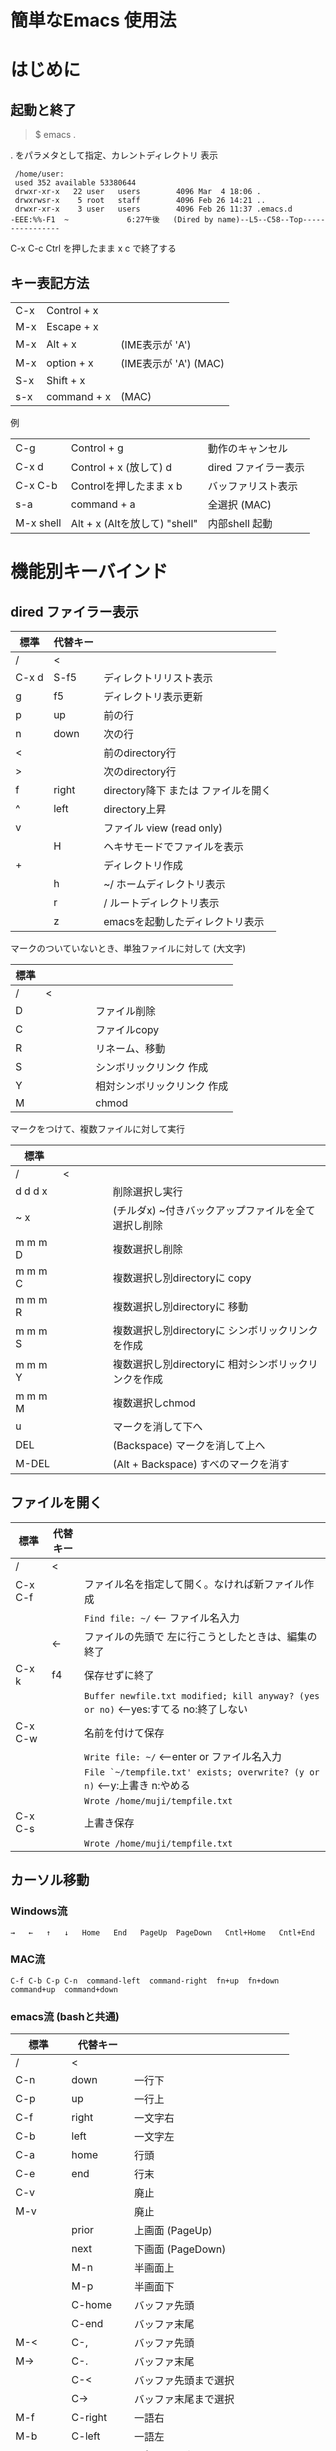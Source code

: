 * 簡単なEmacs 使用法
* はじめに
** 起動と終了

    #+begin_quote
    $ emacs .
    #+end_quote

    . をパラメタとして指定、カレントディレクトリ 表示

    #+begin_example
    /home/user:
    used 352 available 53380644
    drwxr-xr-x   22 user   users        4096 Mar  4 18:06 .
    drwxrwsr-x    5 root   staff        4096 Feb 26 14:21 ..
    drwxr-xr-x    3 user   users        4096 Feb 26 11:37 .emacs.d
   -EEE:%%-F1  ~             6:27午後   (Dired by name)--L5--C58--Top----------------
    #+end_example
    C-x C-c     Ctrl を押したまま x c  で終了する

** キー表記方法

    | C-x | Control + x |                       |
    | M-x | Escape + x  |                       |
    | M-x | Alt + x     | (IME表示が 'A')       |
    | M-x | option + x  | (IME表示が 'A') (MAC) |
    | S-x | Shift + x   |                       |
    | s-x | command + x | (MAC)                 |
    
    例
    | C-g       | Control + g                   | 動作のキャンセル     |
    | C-x d     | Control + x  (放して) d       | dired ファイラー表示 |
    | C-x C-b   | Controlを押したまま x b       | バッファリスト表示   |
    | s-a       | command + a                   | 全選択    (MAC)      |
    | M-x shell | Alt + x (Altを放して) "shell" | 内部shell 起動       |


* 機能別キーバインド
** dired ファイラー表示

    | 標準  | 代替キー |                                     |
    |-------+----------+-------------------------------------|
    | /     | <        |                                     |
    | C-x d | S-f5     | ディレクトリリスト表示              |
    | g     | f5       | ディレクトリ表示更新                |
    | p     | up       | 前の行                              |
    | n     | down     | 次の行                              |
    | <     |          | 前のdirectory行                     |
    | >     |          | 次のdirectory行                     |
    | f     | right    | directory降下 または ファイルを開く |
    | ^     | left     | directory上昇                       |
    | v     |          | ファイル view (read only)           |
    |       | H        | ヘキサモードでファイルを表示        |
    | +     |          | ディレクトリ作成                    |
    |       | h        | ~/       ホームディレクトリ表示     |
    |       | r        | /        ルートディレクトリ表示     |
    |       | z        | emacsを起動したディレクトリ表示     |
     
              マークのついていないとき、単独ファイルに対して (大文字)
    | 標準 | 　　　　 |                             |
    |------+----------+-----------------------------|
    | /    | <        |                             |
    | D    |          | ファイル削除                |
    | C    |          | ファイルcopy                |
    | R    |          | リネーム、移動              |
    | S    |          | シンボリックリンク 作成     |
    | Y    |          | 相対シンボリックリンク 作成 |
    | M    |          | chmod                       |
     
              マークをつけて、複数ファイルに対して実行
    | 標準    | 　　　　 |                                                      |
    |---------+----------+------------------------------------------------------|
    | /       | <        |                                                      |
    | d d d x |          | 削除選択し実行                                       |
    | ~     x |          | (チルダx) ~付きバックアップファイルを全て選択し削除  |
    | m m m D |          | 複数選択し削除                                       |
    | m m m C |          | 複数選択し別directoryに copy                         |
    | m m m R |          | 複数選択し別directoryに 移動                         |
    | m m m S |          | 複数選択し別directoryに シンボリックリンクを作成     |
    | m m m Y |          | 複数選択し別directoryに 相対シンボリックリンクを作成 |
    | m m m M |          | 複数選択しchmod                                      |
    | u       |          | マークを消して下へ                                   |
    | DEL     |          | (Backspace) マークを消して上へ                       |
    | M-DEL   |          | (Alt + Backspace)  すべのマークを消す                |

** ファイルを開く

    | 標準    | 代替キー |                                                                                      |
    |---------+----------+--------------------------------------------------------------------------------------|
    | /       | <        |                                                                                      |
    | C-x C-f |          | ファイル名を指定して開く。なければ新ファイル作成                                     |
    |         |          | ~Find file: ~/~ <--- ファイル名入力                                                  |
    |         | ←        | ファイルの先頭で 左に行こうとしたときは、編集の終了                                  |
    | C-x k   | f4       | 保存せずに終了                                                                       |
    |         |          | ~Buffer newfile.txt modified; kill anyway? (yes or no)~ <---yes:すてる no:終了しない |
    | C-x C-w |          | 名前を付けて保存                                                                     |
    |         |          | ~Write file: ~/~                     <---enter or ファイル名入力                     |
    |         |          | ~File `~/tempfile.txt' exists; overwrite? (y or n)~     <---y:上書き  n:やめる       |
    |         |          | ~Wrote /home/muji/tempfile.txt~                                                      |
    | C-x C-s |          | 上書き保存                                                                           |
    |         |          | ~Wrote /home/muji/tempfile.txt~                                                      |
       


** カーソル移動
*** Windows流
 
    ~→   ←   ↑   ↓   Home   End   PageUp  PageDown   Cntl+Home   Cntl+End~

*** MAC流

    ~C-f C-b C-p C-n  command-left  command-right  fn+up  fn+down  command+up  command+down~

*** emacs流    (bashと共通)

    | 標準    | 代替キー |                                |
    |---------+----------+--------------------------------|
    | /       | <        |                                |
    | C-n     | down     | 一行下                         |
    | C-p     | up       | 一行上                         |
    | C-f     | right    | 一文字右                       |
    | C-b     | left     | 一文字左                       |
    | C-a     | home     | 行頭                           |
    | C-e     | end      | 行末                           |
    | C-v     |          | 廃止                           |
    | M-v     |          | 廃止                           |
    |         | prior    | 上画面     (PageUp)            |
    |         | next     | 下画面     (PageDown)          |
    |         | M-n      | 半画面上                       |
    |         | M-p      | 半画面下                       |
    |         | C-home   | バッファ先頭                   |
    |         | C-end    | バッファ末尾                   |
    | M-<     | C-,      | バッファ先頭                   |
    | M->     | C-.      | バッファ末尾                   |
    |         | C-<      | バッファ先頭まで選択           |
    |         | C->      | バッファ末尾まで選択           |
    | M-f     | C-right  | 一語右                         |
    | M-b     | C-left   | 一語左                         |
    |         | C-down   | １行下へスクロール             |
    |         | C-up     | １行上へスクロール             |
    |         | C-S-down | ４行下へスクロール             |
    |         | C-S-up   | ４行上へスクロール             |
    |         | s-prior  | カーソルを画面の中、下、下画面 |
    |         | s-next   | カーソルを画面の中、上、上画面 |
    | M-g M-g |          | 行番号を入力してその行に移動   |

** 検索

    | 標準       | 代替キー |                                            |
    |------------+----------+--------------------------------------------|
    | /          | <        |                                            |
    | C-s string |          | インクリメンタルサーチ                     |
    | C-s C-k    |          | ミニバッファで入力                         |
    | C-s C-r    |          | 逆方向インクリメンタルサーチ  (旧来はC-r)  |
    | C-s C-s    | f3       | 再検索           C-s word C-s C-s ...      |
    | C-s C-r    | S-f3     | 逆方向に再検索    C-s C-r word C-r C-r ... |
    |            | C-r      | 置換                                       |
    | C-s M-r    |          | 正規表現検索                               |

** 編集

    ふつうにタイプします。viのようにモード切替はありません。\\
    ホスト側の日本語入力を使うときは、emacsの入力切り替えは使う必要ありません。ただし
    日本語モードだとAltキーを使うコマンドが利かないことがあります。
     
    | 標準   | 代替キー |                                                                                    |
    |--------+----------+------------------------------------------------------------------------------------|
    | /      | <        |                                                                                    |
    | C-d    | delete   | Delete                                                                             |
    | M-d    |          | 一語削除 (cut)                                                                     |
    | C-h    | DEL      | Backspace    (旧来はC-h はhelp)                                                    |
    | C-k    |          | カーソルより後を削除 (cut)                                                         |
    | C-x u  | C-z      | undo   (旧来はC-z はサスペンドだが、C-x C-z で行う)                                |
    | C-/    |          | undo                                                                               |
    | C-_    |          | undo                                                                               |
    | C-g    |          | undo の中断   次からのundo は逆方向   (emacs すべての場面でキャンセルの意味がある) |
    | Insert |          | 上書きモードになります .. Ovwrt と表示 (Windows)                                   |
    | C-\    |          | emacs の日本語入力on-off                                                           |

** 選択

*** ターミナルの機能

    マウスで選択--> copy されている
    右クリック  --> paste

*** Emacsの機能

    | 標準           | 代替キー |                                                  |
    |----------------+----------+--------------------------------------------------|
    | /              | <        |                                                  |
    | C-space        |          | 選択開始　　　　   (Mark Set と表示されます)     |
    |                |          | このあと カーソル移動で 選択領域が拡大します     |
    | C-x space      | C-RET    | 矩形選択の開始     (C-RET は cua mode)           |
    |                |          | このあと カーソル移動で 矩形選択領域が拡大します |
    | C-M-mouse1drag |          | マウスで矩形選択                                 |
    | C-x h          | s-a      | バッファ全選択                                   |
    | C-g            |          | 選択解除                                         |
    | C-d            | delete   | 選択領域の削除                                   |

*** Shiftキーをつかった選択 (最近風)

    ~S-left    S-right      S-C-left	 S-C-right~\\
    ~S-up      S-down~\\
    ~S-Home	  S-End	       S-C-Home	 S-C-End~\\
    ~S-PageUp  S-PageDown~\\
    ~C-S-b     C-S-f        M-S-b 	 M-S-f~\\
    ~C-S-p     C-S-n~\\
    ~C-S-a     C-S-e        C-<       C->~\\
    ~M-S-p     M-S-n~\\
    Shiftキーを放してカーソル移動すると選択解除

*** コピー&ペースト

    | 標準 | 代替キー |                                                       |
    |------+----------+-------------------------------------------------------|
    | /    | <        |                                                       |
    | C-w  | C-x      | cut  　　　　　　  (C-x は cua-mode)                  |
    | M-w  | C-c      | copy して選択解除  (C-c は cua-mode)                  |
    |      | C-S-w    | copy して選択解除                                     |
    | C-y  | C-v      | paste　　　　　　  (C-v は cua-mode)                  |
    |      | M-v      | paste                                                 |
    |      |          | paste 時領域が選択されていれば copyされたもので上書き |

** 再表示

    | 標準 | 代替キー |                                                           |
    |------+----------+-----------------------------------------------------------|
    | /    | <        |                                                           |
    | C-l  | f5       | 画面がくずれたとき再表示し、カーソル行を中央に (recenter) |

    
** 画面分割

    | 標準    | 代替キー |                                                                      |
    |---------+----------+----------------------------------------------------------------------|
    | /       | <        |                                                                      |
    | C-x 2   | f2       | 画面分割 上下 (一画面の時)                                           |
    | C-x 3   | S-f2     | 画面分割 左右 (一画面の時)                                           |
    | C-x 1   | f2       | 現画面だけにする (分割されている時)                                  |
    | C-x o   | S-f1     | 画面移動                                                             |
    |         | S-f2     | 画面移動 (逆回り) (分割されている時)                                 |
    | C-x o   | C-Tab    | 画面移動                                                             |
    |         | C-S-Tab  | 画面移動 (逆回り)                                                    |
    | C-x k   | f4       | バッファの削除。修正中なら確認                                       |
    | C-x 0   | S-f4     | カーソルのいる画面をひっこめる (分割されているとき)                  |
    |         | C-next   | バッファ切り替え 奥へ    (Ctrl + PageDown)                           |
    |         | C-prior  | バッファ切り替え 戻る    (Ctrl + PageUp)                             |
    |         | f7       | 画面高縮小 (横に分割されているとき)  M-x shrink-window               |
    |         | f8       | 画面高拡大 (横に分割されているとき)  M-x enlarge-window              |
    |         | S-f7     | 画面幅縮小 (縦に分割されているとき)  M-x shrink-window-horizontally  |
    |         | S-f8     | 画面幅拡大 (縦に分割されているとき)  M-x enlarge-window-horizontally |
    | C-x C-b |          | バッファリスト表示                                                   |

*** 次画面の操作

    | 標準 | 代替キー |                       |
    |------+----------+-----------------------|
    | /    | <        |                       |
    |      | M-prior  | 上画面     (PageUp)   |
    |      | M-next   | 下画面     (PageDown) |
    |      | M-home   | バッファ先頭          |
    |      | M-end    | バッファ末尾          |
    |      | M-down   | １1行下へスクロール   |
    |      | M-up     | １行上へスクロール    |
    |      | M-S-down | ４行下へスクロール    |
    |      | M-S-up   | ４行上へスクロール    |


** 文字コードの指定
*** コマンド実行の前に指定
    M-x universal-coding-system-argument
    | 標準      | 代替キー |                                                    |
    |-----------+----------+----------------------------------------------------|
    | /         | <        |                                                    |
    | C-x RET c | f6       | コーディングシステムの指定をしてコマンドを実行する |
    	
        ~Coding system for following command (default utf-8-unix):~ sjis-dos\\
        ~Command to execute with sjis-dos:~    ここで C-x C-w などコマンド実行

*** 読み込んだファイルの変更     
    M-x set-buffer-file-coding-system
    | 標準      | 　　　　 |                                              |
    |-----------+----------+----------------------------------------------|
    | /         | <        |                                              |
    | C-x RET f |          | 読み込みバッファ内コーディングシステムの変更 |
        ~Coding system for saving file (default iso-2022-jp):~

*** 文字コード表示	
    | 改行 \ 文字    | UTF-8      | S-JISC    | EUC         | JIS        | 改行表示 |
    |----------------+------------+-----------+-------------+------------+----------|
    | /              | <          |           |             | >          |          |
    | lf             | utf-8-unix | sjis-unix | euc-jp-unix | junet-unix | :        |
    | crlf           | utf-8-dos  | sjis-dos  | euc-jp-dos  | junet-dos  | (DOS)    |
    | cr             | utf-8-mac  | sjis-mac  | euc-jp-mac  | junet-mac  | (Mac)    |
    | 文字コード表示 | U          | S         | E           | J          |          |
     
      #+begin_example
      例
      -UUU:**--F1  emacs-help.org   52% (300,85)   (Org) 2:02PM 1.68 ----------------------------------
      -UUS(DOS)----F1  KOSMAX.CNF     Top (1,0)     Git-main  (Fundamental) 2:03PM 1.17 ---------------
      #+end_example
     
      通常はファイルを読み込むときは文字コードを自動認識しますがたまに誤認識することがある。
      
      強制的に eucで読み込む場合 (半角カナによる文字化け対策)\\
                ~f6 euc Enter C-x C-f filename~
		
      EUC+cr で上書き保存\\
                ~f6 euc-jp-unix Enter C-x C-s~


** いろいろなコマンド

    | M-x diff      | ファイル比較                                       |
    | M-x compile   | メークする                                         |
    | M-x gdb       | デバッガの起動                                     |
    | M-x grep      | ファイルから検索                                   |
    | M-x grep-find | ファイルから検索 - 下のディレクトリもふくめる      |
    | M-x occur     | 表示中のファイル内を検索                           |
    | M-x shell     | シェルを起動。実行結果をファイルとして保存できる。 |
    | M-x man       | Man page の表示。ファイルに保存できる。            |

*** コマンドに与える数引数

    |M-3 a               | aaa 入力
    |C-u 3 a             | aaa 入力
    |M-5 M-x occur       | 前後5行表示
    |C-u 5 M-x occur     | 前後5行表示
    |C-u -5 M-x occur    | 前5行表示
    |C-u C-f             | 前へ4文字進む
    |C-u C-u C-f         | 前へ16文字進む

*** 内部シェルの起動

    | 標準      | 代替キー |                                                          |
    |-----------+----------+----------------------------------------------------------|
    | /         | <        |                                                          |
    | M-x shell | M-x s    | シェル起動                                               |
    | M-p       | ↑        | history 前      シェルと違いアプリケーション入力中でも可 |
    | M-n       | ↓        | history 次      同上                                     |
    | xx↑       |          | xx で始まる history 前                                   |
    | C-p       |          | カーソル上                                               |
    | C-n       |          | カーソル下                                               |
    | C-d       |          | EOF (promptのところで)                                   |
    | C-c C-c   |          | シェル中断                                               |


** 終了、中断

    | 標準    | 　　　　 |                                          |
    |---------+----------+------------------------------------------|
    | /       | <        |                                          |
    | C-x C-c |          | emacs の終了                             |
    | C-x C-z |          | suspend         (旧来のC-z はundoとした) |
    | fg      |          | (コマンド) シェルからEmacsに復帰する     |


** function key 設定一覧

    | 標準      | 代替キー |                                                |
    |-----------+----------+------------------------------------------------|
    | /         | <        |                                                |
    | M-x help  | f1       | help                                           |
    | C-x o     | S-f1     | other screen                                   |
    | C-x 2     | f2       | devide screen - toggle                         |
    | C-x 1     | f2       | devide screen toggle                           |
    | C-x 3     | S-f2     | devide screen or other screen (逆回り)         |
    | C-s       | f3       | re search forward                              |
    | C-s C-r   | S-f3     | re search backward                             |
    | C-x k     | f4       | kill buffer                                    |
    | C-x 0     | S-f4     | delete-window                                  |
    | g         | f5       | revert-buffer in dired mode                    |
    |           | f5       | revert-buffer in view mode                     |
    | M-x dirs  | f5       | resync current directory stack (in shell mode) |
    | C-l       | f5       | recenter                                       |
    | C-x d     | S-f5     | dired                                          |
    | C-x RET c | f6       | select coding system                           |
    |           | S-f6     | toggle electric indent mode                    |
    |           | ESC-f6   | macro start                                    |
    |           | C-f6     | macro end/call macro                           |
    |           | f7       | shrink window                                  |
    |           | f8       | enlarge window                                 |
    |           | S-f7     | shrink window horizontally                     |
    |           | S-f8     | enlarge window horizontally                    |
    |           | f9       | describe key briefly      (旧来のf1 k)         |
    |           | S-f9     | toggle case sensitive search                   |
    |           | f10      | rotate divided screen                          |
    |           | S-f10    | rotate divided screen reverse                  |
    |           | M-f10    | maximize frame toggle                          |
    |           | M-f11    | fullscreen toggle                              |
    |           | f11      | wrap line toggle                               |
    |           | f12      | line number toggle                             |
    |           | S-f11    | scroll right                                   |
    |           | S-f12    | scroll left                                    |


** help

    | 標準      | 代替キー |                                                      |
    |-----------+----------+------------------------------------------------------|
    | /         | <        |                                                      |
    | f1        |          | ヘルプメニューで選択                                 |
    | f1 a      |          | command-apropos    似たコマンド名表示                |
    | f1 b      |          | describe-bindings                                    |
    | f1 f      |          | describe-function                                    |
    | f1 k<key> | f9<key>  | describe-key       次に打つキーの説明 (よく使います) |
    | f1 m      |          | describe-mode                                        |
    | f1 v      |          | describe-variable                                    |
    | f1 w      |          | where-is                                             |
       ....

*** ヘルプ画面集
**** メニュー
    f1
    
    #+Begin_example
    You have typed , the help character.  Type a Help option:
    (Use SPC or DEL to scroll through this text.  Type q to exit the Help command.)
     
    a PATTERN   Show commands whose name matches the PATTERN (a list of words
                  or a regexp).  See also the ‘apropos’ command.
    b           Display all key bindings.
    c KEYS      Display the command name run by the given key sequence.
    C CODING    Describe the given coding system, or RET for current ones.
    d PATTERN   Show a list of functions, variables, and other items whose
                  documentation matches the PATTERN (a list of words or a regexp).
    e           Go to the *Messages* buffer which logs echo-area messages.
    f FUNCTION  Display documentation for the given function.
    F COMMAND   Show the Emacs manual’s section that describes the command.
    g           Display information about the GNU project.
    h           Display the HELLO file which illustrates various scripts.
    i           Start the Info documentation reader: read included manuals.
    I METHOD    Describe a specific input method, or RET for current.
    k KEYS      Display the full documentation for the key sequence.
    K KEYS      Show the Emacs manual’s section for the command bound to KEYS.
    l           Show last 300 input keystrokes (lossage).
    L LANG-ENV  Describe a specific language environment, or RET for current.
    m           Display documentation of current minor modes and current major mode,
                  including their special commands.
    n           Display news of recent Emacs changes.
    o SYMBOL    Display the given function or variable’s documentation and value.
    p TOPIC     Find packages matching a given topic keyword.
    P PACKAGE   Describe the given Emacs Lisp package.
    r           Display the Emacs manual in Info mode.
    s           Display contents of current syntax table, plus explanations.
    S SYMBOL    Show the section for the given symbol in the Info manual
                  for the programming language used in this buffer.
    t           Start the Emacs learn-by-doing tutorial.
    v VARIABLE  Display the given variable’s documentation and value.
    w COMMAND   Display which keystrokes invoke the given command (where-is).
    .           Display any available local help at point in the echo area.
     
    C-a         Information about Emacs.
    C-c         Emacs copying permission (GNU General Public License).
    C-d         Instructions for debugging GNU Emacs.
    C-e         External packages and information about Emacs.
    C-f         Emacs FAQ.
    C-m         How to order printed Emacs manuals.
    C-n         News of recent Emacs changes.
    C-o         Emacs ordering and distribution information.
    C-p         Info about known Emacs problems.
    C-s         Search forward "help window".
    C-t         Emacs TODO list.
    C-w         Information on absence of warranty for GNU Emacs.
    #+end_example

**** tutorial
    f1 t
    
    #+begin_example
    --------------------Tutorial  画面の例---------------------------------
    Copyright (c) 1985 Free Software Foundation, Inc;  ファイル最後を参照のこと
     	   あなたが現在見ているのは Emacs 入門ガイドです。
     
    Emacs のコマンドを入力するには、一般にコントロールキー（キートップに
    CTRL とか CTL と書いてある）やメタキー（キートップに META とか ALT と
    書いてある）を使います。そこで、CONTROL とか META とか書く代わりに、次
    のような記号を使うことにします。
     
     C-<文字>   コントロールキーを押したまま、<文字>キーを押します。例えば、
     	    C-f はコントロールキーを押しながら f のキーを押すことです。
     
     M-<文字>   メタキーを押したまま、<文字>キーを押します。もしメタキーがな
     	    い場合は、エスケープキーを押してから離し、それから<文字>キー
     	    を押します。以降エスケープキーのことを <ESC> と書きます。
     
    ！重要！: Emacsを終了するには、C-x C-c をタイプします。
     
    ">>" で始まる行は、その時何をすべきかを指示しています。例えば、
    ........
    #+end_example

**** info
    f1 i
    #+begin_example
    --------------------Info 画面の例--------------------------------------
    File: dir,	Node: Top	This is the top of the INFO tree
     
    The Info Directory
    ******************
     
      The Info Directory is the top-level menu of major Info topics.
      Type "d" in Info to return to the Info Directory.  Type "q" to exit Info.
      Type "?" for a list of Info commands, or "h" to visit an Info tutorial.
      Type "m" to choose a menu item--for instance,
        "mEmacs<Return>" visits the Emacs manual.
      In Emacs Info, you can click mouse button 2 on a menu item
      or cross reference to follow it to its target.
      Each menu line that starts with a * is a topic you can select with "m".
      You can also select a topic by typing its ordinal number.
      Every third topic has a red * to help pick the right number to type.
     
    * Menu:
     
    Texinfo documentation system
    * Info: (info).                 How to use the documentation browsing system.
     
    Emacs
    * Emacs: (emacs).               The extensible self-documenting text editor.
    * Emacs FAQ: (efaq).            Frequently Asked Questions about Emacs.
    * Elisp: (elisp).               The Emacs Lisp Reference Manual.
    * Emacs Lisp Intro: (eintr).    A simple introduction to Emacs Lisp programming.
    * CC Mode: (ccmode).            Emacs mode for editing C, C++, Objective-C,
                                      Java, Pike, AWK, and CORBA IDL code.
    .............
    #+end_example

**** 初期画面
   f1 C-a

    #+begin_example
    Welcome to GNU Emacs, a part of the GNU operating system.
     
    Get help           C-h  (Hold down CTRL and press h)
    Emacs manual       C-h r        Browse manuals     C-h i
    Emacs tutorial     C-h t        Undo changes       C-x u
    Buy manuals        C-h RET      Exit Emacs         C-x C-c
    Activate menubar   M-`
    (‘C-’ means use the CTRL key.  ‘M-’ means use the Meta (or Alt) key.
    If you have no Meta key, you may instead type ESC followed by the character.)
    Useful tasks:
    Visit New File                  Open Home Directory
    Customize Startup               Open *scratch* buffer
     
    GNU Emacs 27.2 (build 1, x86_64-apple-darwin18.7.0, NS appkit-1671.60 Version 10.14.6 (Build 18G95))
     of 2021-03-28
    Copyright (C) 2021 Free Software Foundation, Inc.
     
    GNU Emacs comes with ABSOLUTELY NO WARRANTY; type C-h C-w for full details.
    Emacs is Free Software--Free as in Freedom--so you can redistribute copies
    of Emacs and modify it; type C-h C-c to see the conditions.
    Type C-h C-o for information on getting the latest version.
     
    If an Emacs session crashed recently, type M-x recover-session RET
    to recover the files you were editing.
    (C-h は f1 と読み替えてください)
    #+end_example
  

* コンソール起動する時の設定
** iTerm2 設定 (Mac OSX)

    ~/home/user/.emacs.lisp/TERA/Iterm2-default.itermkeymap~\\
    iTerm2 > Preferences > Profiles > Keys > Presets > Import\\
    から読み込ませてください
    
    C-tab C-S-tab は iTerm2のタブ切り替えに使うかも。。\\
    macの ¥ キーは \ に変更(キッパリ)\\
    C-up C-down などの Mission Controlキーとの競合問題。\\
    M-C- はmagnet で使うのでemacsでは使わず、s-up などを M-C-up に読み替えて戻している。\\
    fn キーを押さなくても f1..f12が使えるようにする

** teraterm 設定 (Windows)

    ~/home/user/.emacs.lisp/TERA/KOSMAX.CNF~   (xterm用)\\
    をteraterm install directory にダウンロードし、
         KEYBOARD.CNF のかわりに使う
       
    テラターム設定 メニュー
      - Setup
	- Terminal
	  - 端末ID  VT100              (この設定はダミー)
	  - Kanji(receive)   UTF-8
	  - Kanji(transmit)  UTF-8
	- Keyboard
           - Backspace Key    on       (Redhat では不要)
           - Delete Key       off
           - Send Meta Key    check    (Altで Meta-key)
        - Save Setup
       
    テラターム iniファイル
         TermType=xterm               (iniファイルでxtermにする)

** 左Cntl キーの位置について

    Emacsのキー定義では、'A' キーの左が Cntl キーであると操作しやすくなっています。\\
    Windows の Caps Lock キーと 左Cntl キーを入れ替えるのがおすすめです。


* 方針

Windows や Mac OSX のキー操作を取り入れてemacsの敷居を低くすることに努めました。\\
基本的な emacsのキーバインドは一部を除いて残しています。Mac ではemacs流が取り入れられている
ため、違和感はないと思います。\\
本来のemacsキーバインドを変えたところは、次の通り。

- C-h はヘルプでなく、backspace
- C-r は逆方向検索でなく、置換
- C-z はサスペンドでなく、undo
- C-x は選択領域があるときだけ、切り取り
- C-c は選択領域があるときだけ、コピー
- C-v は画面スクロールでなくて貼り付け
- home はファイル先頭でなく行頭
- end  はファイル末尾でなく行末
  
おわり
